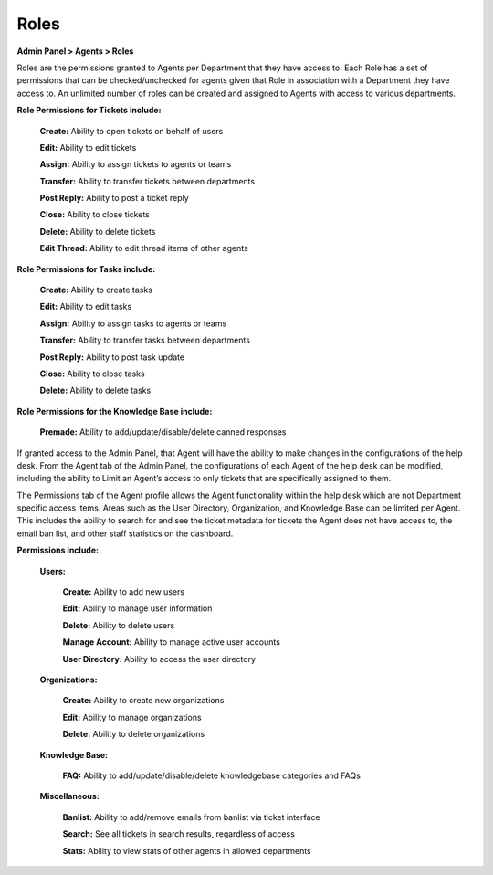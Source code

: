 Roles
=====

**Admin Panel > Agents > Roles**

.. image:: ../../_static/images/admin_agents_roles.png
  :alt: Roles Tab

Roles are the permissions granted to Agents per Department that they have access to. Each Role has a set of permissions that can be checked/unchecked for agents given that Role in association with a Department they have access to. An unlimited number of roles can be created and assigned to Agents with access to various departments.

**Role Permissions for Tickets include:**

  **Create:** Ability to open tickets on behalf of users

  **Edit:** Ability to edit tickets

  **Assign:** Ability to assign tickets to agents or teams

  **Transfer:** Ability to transfer tickets between departments

  **Post Reply:** Ability to post a ticket reply

  **Close:** Ability to close tickets

  **Delete:** Ability to delete tickets

  **Edit Thread:** Ability to edit thread items of other agents

**Role Permissions for Tasks include:**

  **Create:** Ability to create tasks

  **Edit:** Ability to edit tasks

  **Assign:** Ability to assign tasks to agents or teams

  **Transfer:** Ability to transfer tasks between departments

  **Post Reply:** Ability to post task update

  **Close:** Ability to close tasks

  **Delete:** Ability to delete tasks

**Role Permissions for the Knowledge Base include:**

  **Premade:** Ability to add/update/disable/delete canned responses

If granted access to the Admin Panel, that Agent will have the ability to make changes in the configurations of the help desk. From the Agent tab of the Admin Panel, the configurations of each Agent of the help desk can be modified, including the ability to Limit an Agent’s access to only tickets that are specifically assigned to them.

The Permissions tab of the Agent profile allows the Agent functionality within the help desk which are not Department specific access items. Areas such as the User Directory, Organization, and Knowledge Base can be limited per Agent. This includes the ability to search for and see the ticket metadata for tickets the Agent does not have access to, the email ban list, and other staff statistics on the dashboard.

**Permissions include:**

  **Users:**

    **Create:** Ability to add new users

    **Edit:** Ability to manage user information

    **Delete:** Ability to delete users

    **Manage Account:** Ability to manage active user accounts

    **User Directory:** Ability to access the user directory

  **Organizations:**

    **Create:** Ability to create new organizations

    **Edit:** Ability to manage organizations

    **Delete:** Ability to delete organizations

  **Knowledge Base:**

    **FAQ:** Ability to add/update/disable/delete knowledgebase categories and FAQs

  **Miscellaneous:**

    **Banlist:** Ability to add/remove emails from banlist via ticket interface

    **Search:** See all tickets in search results, regardless of access

    **Stats:** Ability to view stats of other agents in allowed departments
